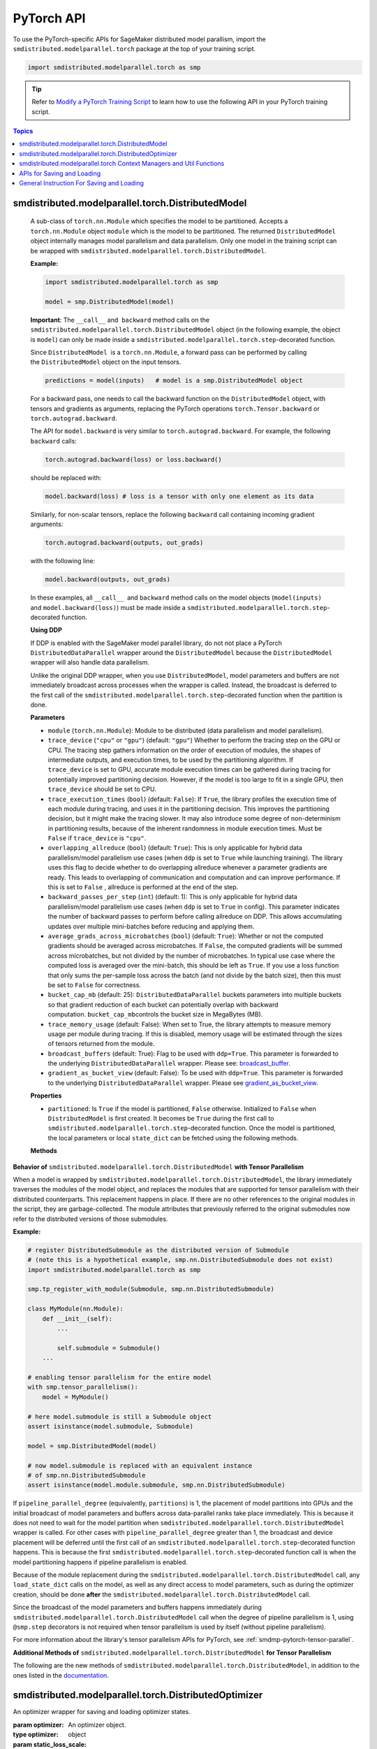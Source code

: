PyTorch API
===========

To use the PyTorch-specific APIs for SageMaker distributed model parallism,
import the ``smdistributed.modelparallel.torch`` package at the top of your training script.

.. code:: python

   import smdistributed.modelparallel.torch as smp


.. tip::

   Refer to
   `Modify a PyTorch Training Script
   <https://docs.aws.amazon.com/sagemaker/latest/dg/model-parallel-customize-training-script-pt.html>`_
   to learn how to use the following API in your PyTorch training script.

.. contents:: Topics
  :depth: 3
  :local:

smdistributed.modelparallel.torch.DistributedModel
^^^^^^^^^^^^^^^^^^^^^^^^^^^^^^^^^^^^^^^^^^^^^^^^^^

.. class:: smdistributed.modelparallel.torch.DistributedModel

   A sub-class of ``torch.nn.Module`` which specifies the model to be
   partitioned. Accepts a ``torch.nn.Module`` object ``module`` which is
   the model to be partitioned. The returned ``DistributedModel`` object
   internally manages model parallelism and data parallelism. Only one
   model in the training script can be wrapped with
   ``smdistributed.modelparallel.torch.DistributedModel``.

   **Example:**

   .. code:: python

      import smdistributed.modelparallel.torch as smp

      model = smp.DistributedModel(model)

   **Important**: The ``__call__`` and  ``backward`` method calls on the
   ``smdistributed.modelparallel.torch.DistributedModel`` object (in the following example, the object
   is \ ``model``) can only be made inside a ``smdistributed.modelparallel.torch.step``-decorated
   function.

   Since ``DistributedModel``  is a ``torch.nn.Module``, a forward pass can
   be performed by calling the \ ``DistributedModel`` object on the input
   tensors.

   .. code:: python

      predictions = model(inputs)   # model is a smp.DistributedModel object

   For a backward pass, one needs to call the backward function on
   the \ ``DistributedModel`` object, with tensors and gradients as
   arguments, replacing the PyTorch operations \ ``torch.Tensor.backward``
   or ``torch.autograd.backward``.

   The API for ``model.backward`` is very similar to
   ``torch.autograd.backward``. For example, the following
   ``backward`` calls:

   .. code:: python

      torch.autograd.backward(loss) or loss.backward()

   should be replaced with:

   .. code:: python

      model.backward(loss) # loss is a tensor with only one element as its data

   Similarly, for non-scalar tensors, replace the following
   ``backward`` call containing incoming gradient arguments:

   .. code:: python

      torch.autograd.backward(outputs, out_grads)

   with the following line:

   .. code:: python

      model.backward(outputs, out_grads)

   In these examples, all ``__call__``  and ``backward`` method calls on
   the model objects (``model(inputs)`` and ``model.backward(loss)``) must be made inside
   a ``smdistributed.modelparallel.torch.step``-decorated function.

   **Using DDP**

   If DDP is enabled with the SageMaker model parallel library, do not not place a PyTorch
   ``DistributedDataParallel`` wrapper around the ``DistributedModel`` because
   the ``DistributedModel`` wrapper will also handle data parallelism.

   Unlike the original DDP wrapper, when you use ``DistributedModel``,
   model parameters and buffers are not immediately broadcast across
   processes when the wrapper is called. Instead, the broadcast is deferred to the first call of the
   ``smdistributed.modelparallel.torch.step``-decorated function when the partition is done.

   **Parameters**

   -  ``module`` (``torch.nn.Module``): Module to be distributed (data parallelism and model parallelism).

   -  ``trace_device`` (``"cpu"`` or ``"gpu"``) (default: ``"gpu"``)
      Whether to perform the tracing step on the GPU or CPU. The tracing step gathers
      information on the order of execution of modules, the shapes of
      intermediate outputs, and execution times, to be used by the
      partitioning algorithm. If ``trace_device`` is set to GPU, accurate
      module execution times can be gathered during tracing for potentially
      improved partitioning decision. However, if the model is too large to
      fit in a single GPU, then ``trace_device`` should be set to CPU.

   -  ``trace_execution_times`` (``bool``) (default: ``False``): If ``True``,
      the library profiles the execution time of each module during tracing, and uses
      it in the partitioning decision. This improves the partitioning
      decision, but it might make the tracing slower. It may also introduce
      some degree of non-determinism in partitioning results, because of the
      inherent randomness in module execution times. Must be ``False`` if
      ``trace_device`` is ``"cpu"``.

   -  ``overlapping_allreduce`` (``bool``) (default: ``True``): This is only
      applicable for hybrid data parallelism/model parallelism use cases (when
      ``ddp`` is set to ``True`` while launching training). The library uses this flag
      to decide whether to do overlapping allreduce whenever a parameter
      gradients are ready. This leads to overlapping of communication and
      computation and can improve performance. If this is set to ``False`` ,
      allreduce is performed at the end of the step.

   -  ``backward_passes_per_step`` (``int``) (default: 1): This is only
      applicable for hybrid data parallelism/model parallelism use cases (when
      ``ddp`` is set to ``True`` in config). This parameter indicates the
      number of backward passes to perform before calling allreduce on DDP.
      This allows accumulating updates over multiple mini-batches before
      reducing and applying them.

   -  ``average_grads_across_microbatches`` (``bool``) (default: ``True``):
      Whether or not the computed gradients should be averaged across
      microbatches. If ``False``, the computed gradients will be summed across
      microbatches, but not divided by the number of microbatches. In typical
      use case where the computed loss is averaged over the mini-batch, this
      should be left as ``True``. If you use a loss function that only sums
      the per-sample loss across the batch (and not divide by the batch size),
      then this must be set to ``False`` for correctness.

   -  ``bucket_cap_mb`` (default: 25): \ ``DistributedDataParallel`` buckets
      parameters into multiple buckets so that gradient reduction of each
      bucket can potentially overlap with backward
      computation. \ ``bucket_cap_mb``\ controls the bucket size in MegaBytes
      (MB).

   -  ``trace_memory_usage`` (default: False): When set to True, the library attempts
      to measure memory usage per module during tracing. If this is disabled,
      memory usage will be estimated through the sizes of tensors returned from
      the module.

   -  ``broadcast_buffers`` (default: True): Flag to be used with ``ddp=True``.
      This parameter is forwarded to the underlying ``DistributedDataParallel`` wrapper.
      Please see: `broadcast_buffer <https://pytorch.org/docs/stable/generated/torch.nn.parallel.DistributedDataParallel.html#torch.nn.parallel.DistributedDataParallel>`__.

   -  ``gradient_as_bucket_view`` (default: False): To be
      used with ``ddp=True``. This parameter is forwarded to the underlying
      ``DistributedDataParallel`` wrapper. Please see `gradient_as_bucket_view <https://pytorch.org/docs/stable/generated/torch.nn.parallel.DistributedDataParallel.html#torch.nn.parallel.DistributedDataParallel>`__.

   **Properties**

   -  ``partitioned``: Is ``True`` if the model is partitioned, ``False``
      otherwise. Initialized to ``False`` when ``DistributedModel`` is first
      created. It becomes be ``True`` during the first call
      to ``smdistributed.modelparallel.torch.step``-decorated function. Once the model is partitioned, the
      local parameters or local ``state_dict`` can be fetched using the
      following methods.

   **Methods**

   .. function:: backward(tensors, grad_tensors)

      Triggers a distributed backward
      pass across model partitions. Example usage provided in the previous
      section. The API is very similar
      to https://pytorch.org/docs/stable/autograd.html#torch.autograd.backward.
      ``retain_grad`` and ``create_graph``  flags are not supported.

   .. function:: local_buffers( )

      Returns an iterator over buffers for the modules in
      the partitioned model that have been assigned to the current process.

   .. function:: local_named_buffers( )

      Returns an iterator over buffers for the
      modules in the partitioned model that have been assigned to the current
      process. This yields both the name of the buffer as well as the buffer
      itself.

   .. function:: local_parameters( )

      Returns an iterator over parameters for the
      modules in the partitioned model that have been assigned to the current
      process.

   .. function:: local_named_parameters( )

      Returns an iterator over parameters for
      the modules in the partitioned model that have been assigned to the
      current process. This yields both the name of the parameter as well as
      the parameter itself.

   .. function:: local_modules( )

      Returns an iterator over the modules in the
      partitioned model that have been assigned to the current process.

   .. function:: local_named_modules( )

      Returns an iterator over the modules in the
      partitioned model that have been assigned to the current process. This
      yields both the name of the module as well as the module itself.

   .. function:: local_state_dict( )

      Returns the ``state_dict`` that contains local
      parameters that belong to the current \ ``mp_rank``. This ``state_dict``
      contains a key \ ``_smp_is_partial`` to indicate this is a
      partial \ ``state_dict``, which indicates whether the
      ``state_dict`` contains elements corresponding to only the current
      partition, or to the entire model.

   .. function:: state_dict( )

      Returns the ``state_dict`` that contains parameters
      for the entire model. It first collects the \ ``local_state_dict``  and
      gathers and merges the \ ``local_state_dict`` from all ``mp_rank``\ s to
      create a full ``state_dict``. Please note that this needs to be called on all ranks with
      ``dp_rank()==0`` to ensure the gather happens properly.
      If it is only called on all such ranks, it can hang.

   .. function:: load_state_dict( )

      Same as the ``torch.module.load_state_dict()`` ,
      except: It first gathers and merges the ``state_dict``\ s across
      ``mp_rank``\ s, if they are partial. The actual loading happens after the
      model partition so that each rank knows its local parameters.

   .. function:: register_post_partition_hook(hook)

      Registers a callable ``hook`` to
      be executed after the model is partitioned. This is useful in situations
      where an operation needs to be executed after the model partition during
      the first call to ``smdistributed.modelparallel.torch.step``, but before the actual execution of the
      first forward pass. Returns a ``RemovableHandle`` object ``handle``,
      which can be used to remove the hook by calling ``handle.remove()``.

   .. function:: cpu( )

      Allgathers parameters and buffers across all ``mp_rank``\ s and moves them
      to the CPU.

   .. function:: join( )

      A context manager to be used in conjunction with an instance of
      ``smdistributed.modelparallel.torch.DistributedModel`` to be able to train with uneven inputs across
      participating processes. This is only supported when ``ddp=True``. This will use the join with the wrapped
      ``DistributedDataParallel`` instance. For more information, see:
      `join <https://pytorch.org/docs/stable/generated/torch.nn.parallel.DistributedDataParallel.html#torch.nn.parallel.DistributedDataParallel.join>`__
      in the PyTorch documentation.

   .. function:: register_comm_hook( state, callable )

      **Available for PyTorch 1.8.1 only**
      Registers a communication hook which is an enhancement that provides
      a flexible hook ``callable`` to users where they can specify how
      gradients are aggregated across multiple workers. This method will be called on the wrapped ``DistributedDataParallel`` instance.

      Please note that when you register a comm hook you have full control of how the gradients are processed.
      When using only data parallelism with Torch DDP you are expected to average grads across data parallel replicas within the hook.
      Similarly, when using DistributedModel you have to averaging grads across data parallel replicas within the hook.
      In addition to that, you also have to average grads across microbatches within the hook unless you explicitly desire to not average based on your loss function.
      See ``average_grads_across_microbatches`` for more information about averaging grads across microbatches.

      This is only supported when ``ddp=True`` and ``overlapping_allreduce=True`` (default).
      For more information, see:
      `register_comm_hook <https://pytorch.org/docs/stable/generated/torch.nn.parallel.DistributedDataParallel.html#torch.nn.parallel.DistributedDataParallel.register_comm_hook>`__
      in the PyTorch documentation.

  **Behavior of** ``smdistributed.modelparallel.torch.DistributedModel`` **with Tensor Parallelism**

  When a model is wrapped by ``smdistributed.modelparallel.torch.DistributedModel``, the library
  immediately traverses the modules of the model object, and replaces the
  modules that are supported for tensor parallelism with their distributed
  counterparts. This replacement happens in place. If there are no other
  references to the original modules in the script, they are
  garbage-collected. The module attributes that previously referred to the
  original submodules now refer to the distributed versions of those
  submodules.

  **Example:**

  .. code:: python

     # register DistributedSubmodule as the distributed version of Submodule
     # (note this is a hypothetical example, smp.nn.DistributedSubmodule does not exist)
     import smdistributed.modelparallel.torch as smp

     smp.tp_register_with_module(Submodule, smp.nn.DistributedSubmodule)

     class MyModule(nn.Module):
         def __init__(self):
             ...

             self.submodule = Submodule()
         ...

     # enabling tensor parallelism for the entire model
     with smp.tensor_parallelism():
         model = MyModule()

     # here model.submodule is still a Submodule object
     assert isinstance(model.submodule, Submodule)

     model = smp.DistributedModel(model)

     # now model.submodule is replaced with an equivalent instance
     # of smp.nn.DistributedSubmodule
     assert isinstance(model.module.submodule, smp.nn.DistributedSubmodule)

  If ``pipeline_parallel_degree`` (equivalently, ``partitions``) is 1, the
  placement of model partitions into GPUs and the initial broadcast of
  model parameters and buffers across data-parallel ranks take place
  immediately. This is because it does not need to wait for the model
  partition when ``smdistributed.modelparallel.torch.DistributedModel`` wrapper is called. For other
  cases with ``pipeline_parallel_degree`` greater than 1, the broadcast
  and device placement will be deferred until the first call of an
  ``smdistributed.modelparallel.torch.step``-decorated function happens. This is because the first
  ``smdistributed.modelparallel.torch.step``-decorated function call is when the model partitioning
  happens if pipeline parallelism is enabled.

  Because of the module replacement during the ``smdistributed.modelparallel.torch.DistributedModel``
  call, any ``load_state_dict`` calls on the model, as well as any direct
  access to model parameters, such as during the optimizer creation,
  should be done **after** the ``smdistributed.modelparallel.torch.DistributedModel`` call.

  Since the broadcast of the model parameters and buffers happens
  immediately during ``smdistributed.modelparallel.torch.DistributedModel`` call when the degree of
  pipeline parallelism is 1, using ``@smp.step`` decorators is not
  required when tensor parallelism is used by itself (without pipeline
  parallelism).

  For more information about the library's tensor parallelism APIs for PyTorch,
  see :ref:`smdmp-pytorch-tensor-parallel`.

  **Additional Methods of** ``smdistributed.modelparallel.torch.DistributedModel`` **for Tensor Parallelism**

  The following are the new methods of ``smdistributed.modelparallel.torch.DistributedModel``, in
  addition to the ones listed in the
  `documentation <https://sagemaker.readthedocs.io/en/stable/api/training/smp_versions/v1.2.0/smd_model_parallel_pytorch.html#smp.DistributedModel>`__.

  .. function:: distributed_modules()

     -  An iterator that runs over the set of distributed
        (tensor-parallelized) modules in the model

  .. function:: is_distributed_parameter(param)

     -  Returns ``True`` if the given ``nn.Parameter`` is distributed over
        tensor-parallel ranks.

  .. function::  is_distributed_buffer(buf)

     -  Returns ``True`` if the given buffer is distributed over
        tensor-parallel ranks.

  .. function::  is_scaled_batch_parameter(param)

     -  Returns ``True`` if the given ``nn.Parameter`` is operates on the
        scaled batch (batch over the entire ``TP_GROUP``, and not only the
        local batch).

  .. function::  is_scaled_batch_buffer(buf)

     -  Returns ``True`` if the parameter corresponding to the given
        buffer operates on the scaled batch (batch over the entire
        ``TP_GROUP``, and not only the local batch).

  .. function::  default_reducer_named_parameters()

     -  Returns an iterator that runs over ``(name, param)`` tuples, for
        ``param`` that is allreduced over the ``DP_GROUP``.

  .. function::  scaled_batch_reducer_named_parameters()

     -  Returns an iterator that runs over ``(name, param)`` tuples, for
        ``param`` that is allreduced over the ``RDP_GROUP``.

smdistributed.modelparallel.torch.DistributedOptimizer
^^^^^^^^^^^^^^^^^^^^^^^^^^^^^^^^^^^^^^^^^^^^^^^^^^^^^^

.. class:: smdistributed.modelparallel.torch.DistributedOptimizer(optimizer, static_loss_scale=1, dynamic_loss_scale=False, **dynamic_loss_args)

   An optimizer wrapper for saving and loading optimizer states.

   :param optimizer: An optimizer object.
   :type optimizer: object
   :param static_loss_scale: Available only for FP16 training. Set to ``1`` to use static loss scale. The default value is ``1``.
   :type static_loss_scale: float
   :param dynamic_loss_scale: Available only for FP16 training. Set to ``True`` to use dynamic loss scale.
   :type dynamic_loss_scale: boolean
   :param dynamic_loss_args: Available only for FP16 training. If ``dynamic_loss_scale=True``, specify parameters for dynamic loss scale.
   :type dynamic_loss_args: dict

   This wrapper returns ``optimizer`` with the following methods overridden:

   .. method:: state_dict( )

      Returns the ``state_dict`` that contains optimizer state for the entire model.
      It first collects the ``local_state_dict`` and gathers and merges
      the ``local_state_dict`` from all ``mp_rank``s to create a full
      ``state_dict``.

   .. method::  load_state_dict( )

      Same as the ``torch.optimizer.load_state_dict()`` , except:

         -  It first gathers and merges the local ``state_dict``\ s if they are
            partial.
         -  The actual loading happens after the model partition so that each
            rank knows its local parameters.

   .. method::  local_state_dict( )

      Returns the ``state_dict`` that contains the
      local optimizer state that belongs to the current \ ``mp_rank``. This
      ``state_dict`` contains a key \ ``_smp_is_partial`` to indicate this is
      a partial \ ``state_dict``, which indicates whether the
      ``state_dict`` contains elements corresponding to only the current
      partition, or to the entire model.

   .. method:: save_optimizer_backcompat(cast_to_cpu=True, gather_if_shard=True, fp32_states_only=False)

      Gets the local optimizer states and FP16 states if FP16 training is enabled.

      :param cast_to_cpu: Whether to cast the optimizer states and FP16 states to CPU.
      :type cast_to_cpu: boolean
      :param gather_if_shard: (for smdistributed-modelparallel v1.10 only)
          Whether to gather the optimizer states and FP16 states to the 0th
          ``rdp_rank`` when using the `optimizer state sharding
          <https://docs.aws.amazon.com/sagemaker/latest/dg/model-parallel-extended-features-pytorch-optimizer-state-sharding.html>`_ feature.
          If you want to save optimizer and also further reduce CPU memory
          utilization for better performance, turn it off by setting
          ``gather_if_shard=False``. However, you need to make sure that you
          save the states on all ``rdp_rank``. To handle both cases,
          use the following example code.


      :type gather_if_shard: boolean
      :param fp32_states_only: Whether to return the FP32 optimizer states only.
      :type fp32_states_only: boolean

      **Example Usage:**

      .. code:: python

        import smdistributed.modelparallel.torch as smp

        # wrap optimizer
        optimizer = torch.optim.Optimizer(...)
        optimizer = smp.DistributedOptimizer(optimizer)

        # save optimizer
        save_dict["optimizer"] = optimizer.save_optimizer_backcompat(
           gather_if_shard=args.gather_if_shard
        )
        if not args.gather_if_shard or smp.rdp_rank() == 0:
           smp.save(
              save_dict, output_save_file, partial=True,
              v3=not args.gather_if_shard
           )

      The ``v3`` argument of the ``smp.save()`` function checks whether the value of
      the ``gather_if_shard`` arg is ``True`` or ``False``.
      If ``gather_if_shard=False``, the ``v3`` arg helps collect optimizer checkpoint
      files by adding ``pp_rank``, ``tp_rank``, and ``rdp_rank`` as postfix
      to avoid overwriting checkpoint files.

   .. method:: load_optimizer_backcompat(state_dict, gather_if_shard=False)

      Loads the saved optimizer states and FP16 states if FP16 training is enabled.

      :param state_dict: The ``state_dict`` to load.
      :type state_dict: dict
      :param gather_if_shard: Specify whether the optimizer state was saved with ``gather_if_shard=True``
          when using the :class:`smdistributed.modelparallel.torch.DistributedOptimizer.save_optimizer_backcompat()` method.
      :type gather_if_shard: boolean

      **Example Usage:**

      .. code:: python

        import smdistributed.modelparallel.torch as smp

        # load optimizer
        checkpoint = smp.load(local_ckpt_path, partial=True)
        optimizer.load_optimizer_backcompat(
           checkpoint["optimizer"], gather_if_shard=args.gather_if_shard
        )

smdistributed.modelparallel.torch Context Managers and Util Functions
^^^^^^^^^^^^^^^^^^^^^^^^^^^^^^^^^^^^^^^^^^^^^^^^^^^^^^^^^^^^^^^^^^^^^

.. function:: smdistributed.modelparallel.torch.model_creation(tensor_parallelism=False, dtype=None, **tensor_parallel_config)

   Context manager to create a ``torch`` model. This API combines both the
   :class:`smdistributed.modelparallel.torch.tensor_parallelism` and
   ``smdistributed.modelparallel.torch.delay_param_initialization`` decorators
   so user need to simply use a single context when creating the torch model.

   :param tensor_parallelism: Whether tensor parallel should be enabled during model creation.
   :type tensor_parallelism: boolean
   :param dtype: The dtype to use when creating the model. It has the following rules.

      * If dtype is specified, it will be used during model creation.
      * If dtype is not specified, the default dtype will be used during model creation,
        which is usually FP32. This is for the best performance on CPU.
      * Any model that causes out-of-memory problems with FP32 initialization
        is recommended to be created with
        :class:`smdistributed.modelparallel.torch.delayed_parameter_initialization`.
      * ``FP16_Module`` casts the model back to FP16 if FP16 training is enabled with the smp config.
   :type dtype: torch.dtype
   :param tensor_parallel_config: kwargs to specifiy other tensor parallel configs.
      This is not used if ``tensor_parallelism`` is ``False``
   :type tensor_parallel_config: dict

   **Example Usage:**

   .. code:: python

      import smdistributed.modelparallel.torch as smp

      with smp.model_creation(
          tensor_parallelism=smp.tp_size() > 1,
          dtype=torch.float16 if args.fp16 else torch.get_default_dtype()
      ):
          model = MyModel(...)

.. function:: smdistributed.modelparallel.torch.partition(index)

   :param index: The index of the partition.
   :type index: int

   A context manager which places all modules defined inside into the
   partition with ID ``index``.  The ``index`` argument must be less than
   the number of partitions.

   Use ``smdistributed.modelparallel.torch.partition`` to implement manual partitioning.
   If ``"auto_partition"`` is ``True``, then the
   ``smdistributed.modelparallel.torch.partition`` contexts are ignored. Any module that is not placed in
   any ``smdistributed.modelparallel.torch.partition`` context is placed in the
   ``default_partition`` defined through the SageMaker Python SDK.

   When ``smdistributed.modelparallel.torch.partition`` contexts are nested, the innermost context
   overrides the rest (see the following example). In PyTorch, manual
   partitioning should be done inside the module \ ``__init__``, and the
   partition assignment applies to the modules that are *created* inside
   the ``smdistributed.modelparallel.torch.partition`` context.

   Example:

   .. code:: python

      import smdistributed.modelparallel.torch as smp

      class Model(torch.nn.Module):
          def __init__(self):
              with smp.partition(1):
                  self.child0 = Child0()            # child0 on partition 1
                  with smp.partition(2):
                      self.child1 = Child1()        # child1 on partition 2
                  self.child2 = Child2()            # child2 on partition 1
              self.child3 = Child3()                # child3 on default_partition

.. data:: smdistributed.modelparallel.torch.amp.GradScaler

   `Torch AMP Gradscaler <https://pytorch.org/docs/stable/amp.html#torch.cuda.amp.GradScaler>`__
   currently doesn’t work with the library. ``smdistributed.modelparallel.torch.amp.GradScaler`` replaces
   ``torch.amp.GradScaler`` and provides the same functionality.

.. function:: smdistributed.modelparallel.torch.delay_param_initialization(enabled=True)

   If enabled, it delays the initialization of parameters
   to save CPU memory. That is, parameter initialization takes place
   after the model is partitioned on GPUs.

.. function:: smdistributed.modelparallel.torch.get_world_process_group( )

   Returns a ``torch.distributed`` ``ProcessGroup`` that consists of all
   processes, which can be used with the ``torch.distributed`` API.
   Requires ``"ddp": True`` in SageMaker Python SDK parameters.

.. function:: smdistributed.modelparallel.torch.get_mp_process_group( )

   Returns a ``torch.distributed`` ``ProcessGroup`` that consists of the
   processes in the ``MP_GROUP`` which contains the current process, which
   can be used with the \ ``torch.distributed`` API. Requires
   ``"ddp": True`` in SageMaker Python SDK parameters.

.. function:: smdistributed.modelparallel.torch.get_dp_process_group( )

   Returns a ``torch.distributed`` ``ProcessGroup`` that consists of the
   processes in the ``DP_GROUP`` which contains the current process, which
   can be used with the \ ``torch.distributed`` API. Requires
   ``"ddp": True`` in SageMaker Python SDK parameters.

.. function:: smdistributed.modelparallel.torch.is_initialized( )

   Returns ``True`` if ``smdistributed.modelparallel.torch.init`` has already been called for the
   process, and ``False`` otherwise.

.. function::smp.is_tracing( )

   Returns ``True`` if the current process is running the tracing step, and
   ``False`` otherwise.

.. data:: smdistributed.modelparallel.torch.nn.FusedLayerNorm

   `Apex Fused Layer Norm <https://nvidia.github.io/apex/layernorm.html>`__ is currently not
   supported by the library. ``smdistributed.modelparallel.torch.nn.FusedLayerNorm`` replaces ``apex``
   ``FusedLayerNorm`` and provides the same functionality. This requires
   ``apex`` to be installed on the system.

.. data:: smdistributed.modelparallel.torch.optimizers.FusedNovoGrad


   `Fused Novo Grad optimizer <https://nvidia.github.io/apex/optimizers.html#apex.optimizers.FusedNovoGrad>`__ is
   currently not supported by the library. ``smdistributed.modelparallel.torch.optimizers.FusedNovoGrad`` replaces ``apex`` ``FusedNovoGrad``
   optimizer and provides the same functionality. This requires ``apex`` to
   be installed on the system.

.. data:: smdistributed.modelparallel.torch.optimizers.FusedLamb


   `FusedLamb optimizer <https://nvidia.github.io/apex/optimizers.html#apex.optimizers.FusedLAMB>`__
   currently doesn’t work with the library. ``smdistributed.modelparallel.torch.optimizers.FusedLamb`` replaces
   ``apex`` ``FusedLamb`` optimizer and provides the same functionality.
   This requires ``apex`` to be installed on the system.

.. _pytorch_saving_loading:

APIs for Saving and Loading
^^^^^^^^^^^^^^^^^^^^^^^^^^^

.. function:: smdistributed.modelparallel.torch.save( )

   Saves an object. This operation is similar to ``torch.save()``, except
   it has an additional keyword argument, ``partial``, and accepts only
   string type for the argument ``f`` (file). If ``partial=True``, each
   ``mp_rank`` saves a separate checkpoint file and the library adds an ``mp_rank``
   index to your saved file.

   **Parameters**

   -  ``obj`` (dict): A saved object.
   -  ``f`` (str): A string containing a file name.
   -  ``partial`` (bool, default= ``True``):  When set to ``True``, each
      ``mp_rank`` saves a separate checkpoint file and the library adds an
      ``mp_rank`` index to the saved file. If you want to be able to load
      and further train a model that you save with ``smdistributed.modelparallel.torch.save()``, you must
      set ``partial=True``.
   -  ``pickle_module`` (picklemodule, default = module ``"pickle"`` from ``"/opt/conda/lib/python3.6/pickle.py"``):
      A module used for pickling metadata and objects.
   -  ``pickle_protocol``  (int, default=2): Can be specified to
      override the defaultprotocol.
   - ``v3`` (bool, default=``False``): When set to ``True``, save optimizer state checkpoints
     in V3 file format to add all ``pp_rank``, ``tp_rank``, and ``rdp_rank`` as postfix.

.. function:: smdistributed.modelparallel.torch.load( )

   Loads an object saved with ``smdistributed.modelparallel.torch.save()`` from a file.

   Similar to, `torch.load() <https://pytorch.org/docs/stable/generated/torch.load.html>`__,
   except it has an additional keyword argument, ``partial``, and accepts
   only string type for the argument ``f`` (file). If \ ``partial=True``,
   then each ``mp_rank`` loads a separate checkpoint file.

   **Parameters**

   -  ``f`` (string): A string containing a file name.
   -  ``map_location`` (function): A function
      `torch.device <https://pytorch.org/docs/stable/tensor_attributes.html#torch.torch.device>`__,
      a string, or a dict specifying how to remap storage locations.
   -  ``pickle_module`` (pickle module): A module used for unpickling
      metadata and objects (has to match the \ ``pickle_module``\ used to
      serialize file).
   -  ``pickle_load_args`` (Python 3 only): Optional keyword arguments
      passed to ``pickle_module.load()`` and ``pickle_module.Unpickler()``.
   -  ``partial`` (bool, default= ``True``): When set to ``True``, each
      ``mp_rank`` loads the checkpoint corresponding to the ``mp_rank``.
      Should be used when loading a model trained with the library.

.. _pytorch_saving_loading_instructions:

General Instruction For Saving and Loading
^^^^^^^^^^^^^^^^^^^^^^^^^^^^^^^^^^^^^^^^^^

The library can save partial or full checkpoints.

-  For partial checkpoints, each ``mp_rank`` saves its own checkpoint
   file with only the parameters that belong to that rank.
-  For full checkpoints, the library saves a single checkpoint that contains
   entire model parameters.

When **saving** using ``smdistributed.modelparallel.torch.save()``, each rank only holds its own
parameters. If you want to save the full model, there will be some
communication between the ranks to create the full model. If you save
checkpoints often, you should save partial checkpoints for best
performance.

When **loading** using ``smdistributed.modelparallel.torch.load()``, the library can load either partial or |
full checkpoints or full checkpoints saved by a non-model-parallel model. If you
want to resume training with a non-model-parallel model or do inference, you need
a full checkpoint.

The following is an example of how you can save and load a checkpoint:

.. code:: python

   import smdistributed.modelparallel.torch as smp
   # Original model and optimizer
   model = MyModel(...)
   optimizer = MyOpt(...)

   # model parallel wrapper
   model = smp.DistributedModel(model)
   optimizer = smp.DistributedOptimizer(optimizer)

   # To save, always save on dp_rank 0 to avoid data racing
   if partial:
       # To save the partial model on each mp rank
       # the library will create `checkpoint.pt_{mprank}` for each mp rank
       if save_partial_model:
           if smp.dp_rank() == 0:
               model_dict = model.local_state_dict() # save the partial model
               opt_dict = optimizer.local_state_dict() # save the partial optimizer state
               smp.save(
                   {"model_state_dict": model_dict, "optimizer_state_dict": opt_dict},
                   f"/checkpoint.pt",
                   partial=True,
               )

       # To save the full model
       if save_full_model:
           if smp.dp_rank() == 0:
               model_dict = model.state_dict() # save the full model
               opt_dict = optimizer.state_dict() # save the full optimizer state
               smp.save(
                   {"model_state_dict": model_dict, "optimizer_state_dict": opt_dict},
                   "/checkpoint.pt",
                   partial=False,
               )

   # To load, load on all ranks.
   # The only difference for partial/full loading is the partial flag in smp.load
   # Load partial checkpoint
   if partial_checkpoint:
       checkpoint = smp.load("/checkpoint.pt", partial=True)
       model.load_state_dict(checkpoint["model_state_dict"])
       optimizer.load_state_dict(checkpoint["optimizer_state_dict"])
   # Load full checkpoint
   if full_checkpoint:
       checkpoint = smp.load("/checkpoint.pt", partial=False)
       model.load_state_dict(checkpoint["model_state_dict"])
       optimizer.load_state_dict(checkpoint["optimizer_state_dict"])
